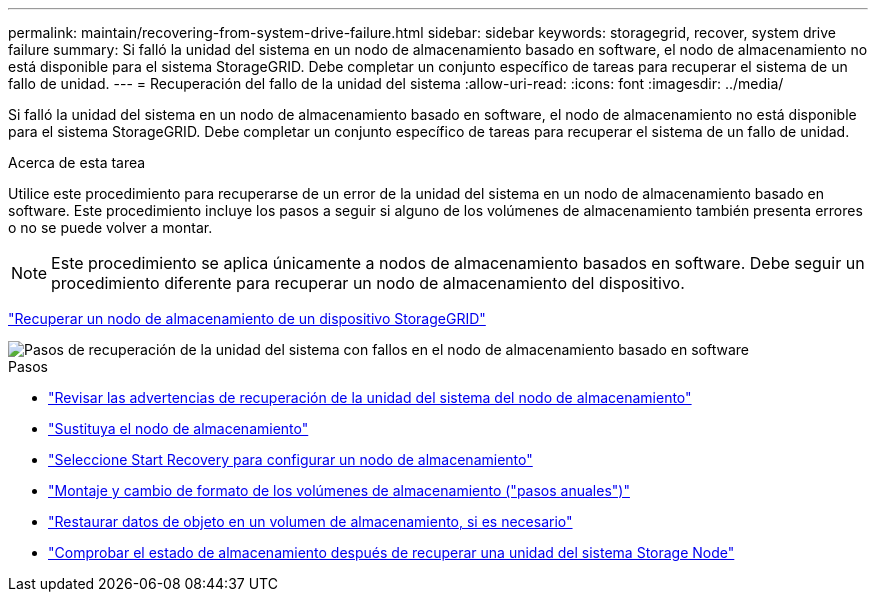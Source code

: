 ---
permalink: maintain/recovering-from-system-drive-failure.html 
sidebar: sidebar 
keywords: storagegrid, recover, system drive failure 
summary: Si falló la unidad del sistema en un nodo de almacenamiento basado en software, el nodo de almacenamiento no está disponible para el sistema StorageGRID. Debe completar un conjunto específico de tareas para recuperar el sistema de un fallo de unidad. 
---
= Recuperación del fallo de la unidad del sistema
:allow-uri-read: 
:icons: font
:imagesdir: ../media/


[role="lead"]
Si falló la unidad del sistema en un nodo de almacenamiento basado en software, el nodo de almacenamiento no está disponible para el sistema StorageGRID. Debe completar un conjunto específico de tareas para recuperar el sistema de un fallo de unidad.

.Acerca de esta tarea
Utilice este procedimiento para recuperarse de un error de la unidad del sistema en un nodo de almacenamiento basado en software. Este procedimiento incluye los pasos a seguir si alguno de los volúmenes de almacenamiento también presenta errores o no se puede volver a montar.


NOTE: Este procedimiento se aplica únicamente a nodos de almacenamiento basados en software. Debe seguir un procedimiento diferente para recuperar un nodo de almacenamiento del dispositivo.

link:recovering-storagegrid-appliance-storage-node.html["Recuperar un nodo de almacenamiento de un dispositivo StorageGRID"]

image::../media/storage_node_recovery_system_drive.gif[Pasos de recuperación de la unidad del sistema con fallos en el nodo de almacenamiento basado en software]

.Pasos
* link:reviewing-warnings-for-system-drive-recovery.html["Revisar las advertencias de recuperación de la unidad del sistema del nodo de almacenamiento"]
* link:replacing-storage-node.html["Sustituya el nodo de almacenamiento"]
* link:selecting-start-recovery-to-configure-storage-node.html["Seleccione Start Recovery para configurar un nodo de almacenamiento"]
* link:remounting-and-reformatting-storage-volumes-manual-steps.html["Montaje y cambio de formato de los volúmenes de almacenamiento ("pasos anuales")"]
* link:restoring-object-data-to-storage-volume-if-required.html["Restaurar datos de objeto en un volumen de almacenamiento, si es necesario"]
* link:checking-storage-state-after-recovering-storage-node-system-drive.html["Comprobar el estado de almacenamiento después de recuperar una unidad del sistema Storage Node"]

